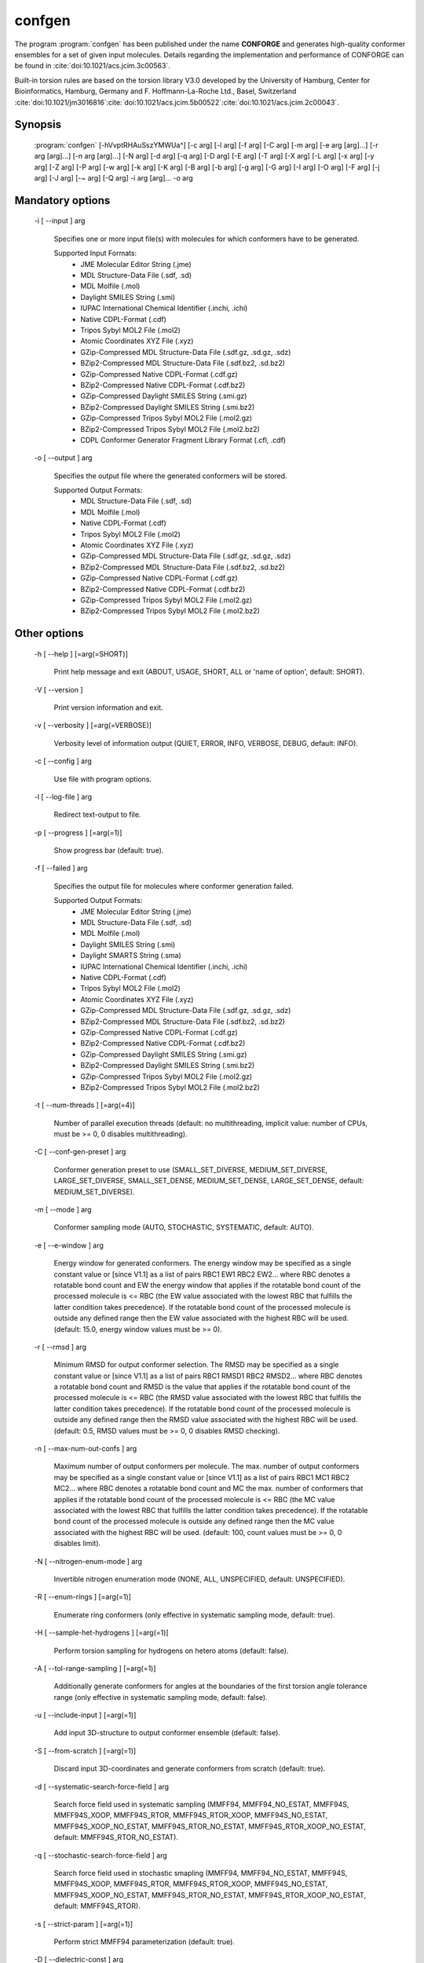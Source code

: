 confgen
=======

The program :program:`confgen` has been published under the name **CONFORGE** and generates high-quality
conformer ensembles for a set of given input molecules.
Details regarding the implementation and performance of CONFORGE can be found in :cite:`doi:10.1021/acs.jcim.3c00563`.

Built-in torsion rules are based on the torsion library V3.0 developed by the
University of Hamburg, Center for Bioinformatics, Hamburg, Germany and F. Hoffmann-La-Roche Ltd., Basel, Switzerland
:cite:`doi:10.1021/jm3016816`:cite:`doi:10.1021/acs.jcim.5b00522`:cite:`doi:10.1021/acs.jcim.2c00043`.

Synopsis
--------

  :program:`confgen` [-hVvptRHAuSszYMWUa^] [-c arg] [-l arg] [-f arg] [-C arg] [-m arg] [-e arg [arg]...] [-r arg [arg]...] [-n arg [arg]...] [-N arg] [-d arg] [-q arg] [-D arg] [-E arg] [-T arg] [-X arg] [-L arg] [-x arg] [-y arg] [-Z arg] [-P arg] [-w arg] [-k arg] [-K arg] [-B arg] [-b arg] [-g arg] [-G arg] [-I arg] [-O arg] [-F arg] [-j arg] [-J arg] [-~ arg] [-Q arg] -i arg [arg]... -o arg


Mandatory options
-----------------

  -i [ --input ] arg

    Specifies one or more input file(s) with molecules for which conformers have to 
    be generated.
    
    Supported Input Formats:
     - JME Molecular Editor String (.jme)
     - MDL Structure-Data File (.sdf, .sd)
     - MDL Molfile (.mol)
     - Daylight SMILES String (.smi)
     - IUPAC International Chemical Identifier (.inchi, .ichi)
     - Native CDPL-Format (.cdf)
     - Tripos Sybyl MOL2 File (.mol2)
     - Atomic Coordinates XYZ File (.xyz)
     - GZip-Compressed MDL Structure-Data File (.sdf.gz, .sd.gz, .sdz)
     - BZip2-Compressed MDL Structure-Data File (.sdf.bz2, .sd.bz2)
     - GZip-Compressed Native CDPL-Format (.cdf.gz)
     - BZip2-Compressed Native CDPL-Format (.cdf.bz2)
     - GZip-Compressed Daylight SMILES String (.smi.gz)
     - BZip2-Compressed Daylight SMILES String (.smi.bz2)
     - GZip-Compressed Tripos Sybyl MOL2 File (.mol2.gz)
     - BZip2-Compressed Tripos Sybyl MOL2 File (.mol2.bz2)
     - CDPL Conformer Generator Fragment Library Format (.cfl, .cdf)

  -o [ --output ] arg

    Specifies the output file where the generated conformers will be stored.
    
    Supported Output Formats:
     - MDL Structure-Data File (.sdf, .sd)
     - MDL Molfile (.mol)
     - Native CDPL-Format (.cdf)
     - Tripos Sybyl MOL2 File (.mol2)
     - Atomic Coordinates XYZ File (.xyz)
     - GZip-Compressed MDL Structure-Data File (.sdf.gz, .sd.gz, .sdz)
     - BZip2-Compressed MDL Structure-Data File (.sdf.bz2, .sd.bz2)
     - GZip-Compressed Native CDPL-Format (.cdf.gz)
     - BZip2-Compressed Native CDPL-Format (.cdf.bz2)
     - GZip-Compressed Tripos Sybyl MOL2 File (.mol2.gz)
     - BZip2-Compressed Tripos Sybyl MOL2 File (.mol2.bz2)

Other options
-------------
   
  -h [ --help ] [=arg(=SHORT)]

    Print help message and exit (ABOUT, USAGE, SHORT, ALL or 'name of option', default: 
    SHORT).

  -V [ --version ] 

    Print version information and exit.

  -v [ --verbosity ] [=arg(=VERBOSE)]

    Verbosity level of information output (QUIET, ERROR, INFO, VERBOSE, DEBUG, default: 
    INFO).

  -c [ --config ] arg

    Use file with program options.

  -l [ --log-file ] arg

    Redirect text-output to file.

  -p [ --progress ] [=arg(=1)]

    Show progress bar (default: true).

  -f [ --failed ] arg

    Specifies the output file for molecules where conformer generation failed.
    
    Supported Output Formats:
     - JME Molecular Editor String (.jme)
     - MDL Structure-Data File (.sdf, .sd)
     - MDL Molfile (.mol)
     - Daylight SMILES String (.smi)
     - Daylight SMARTS String (.sma)
     - IUPAC International Chemical Identifier (.inchi, .ichi)
     - Native CDPL-Format (.cdf)
     - Tripos Sybyl MOL2 File (.mol2)
     - Atomic Coordinates XYZ File (.xyz)
     - GZip-Compressed MDL Structure-Data File (.sdf.gz, .sd.gz, .sdz)
     - BZip2-Compressed MDL Structure-Data File (.sdf.bz2, .sd.bz2)
     - GZip-Compressed Native CDPL-Format (.cdf.gz)
     - BZip2-Compressed Native CDPL-Format (.cdf.bz2)
     - GZip-Compressed Daylight SMILES String (.smi.gz)
     - BZip2-Compressed Daylight SMILES String (.smi.bz2)
     - GZip-Compressed Tripos Sybyl MOL2 File (.mol2.gz)
     - BZip2-Compressed Tripos Sybyl MOL2 File (.mol2.bz2)

  -t [ --num-threads ] [=arg(=4)]

    Number of parallel execution threads (default: no multithreading, implicit value: 
    number of CPUs, must be >= 0, 0 disables multithreading).

  -C [ --conf-gen-preset ] arg

    Conformer generation preset to use (SMALL_SET_DIVERSE, MEDIUM_SET_DIVERSE, LARGE_SET_DIVERSE, 
    SMALL_SET_DENSE, MEDIUM_SET_DENSE, LARGE_SET_DENSE, default: MEDIUM_SET_DIVERSE).

  -m [ --mode ] arg

    Conformer sampling mode (AUTO, STOCHASTIC, SYSTEMATIC, default: AUTO).

  -e [ --e-window ] arg

    Energy window for generated conformers. The energy window may be specified as a
    single constant value or [since V1.1] as a list of pairs RBC1 EW1 RBC2 EW2... where RBC
    denotes a rotatable bond count and EW the energy window that applies if the 
    rotatable bond count of the processed molecule is <= RBC (the EW value 
    associated with the lowest RBC that fulfills the latter condition takes 
    precedence). If the rotatable bond count of the processed molecule is 
    outside any defined range then the EW value associated with the highest RBC 
    will be used. (default: 15.0, energy window values must be >= 0).

  -r [ --rmsd ] arg

    Minimum RMSD for output conformer selection. The RMSD may be specified as
    a single constant value or [since V1.1] as a list of pairs RBC1 RMSD1 RBC2 RMSD2... where 
    RBC denotes a rotatable bond count and RMSD is the value that applies if the 
    rotatable bond count of the processed molecule is <= RBC (the RMSD value 
    associated with the lowest RBC that fulfills the latter condition takes 
    precedence). If the rotatable bond count of the processed molecule is 
    outside any defined range then the RMSD value associated with the highest RBC 
    will be used. (default: 0.5, RMSD values must be >= 0, 0 disables RMSD 
    checking).

  -n [ --max-num-out-confs ] arg

    Maximum number of output conformers per molecule. The max. number of output 
    conformers may be specified as a single constant value or [since V1.1] as a list of pairs 
    RBC1 MC1 RBC2 MC2... where RBC denotes a rotatable bond count and MC the max. 
    number of conformers that applies if the rotatable bond count of the 
    processed molecule is <= RBC (the MC value associated with the lowest RBC 
    that fulfills the latter condition takes precedence). If the rotatable 
    bond count of the processed molecule is outside any defined range then the MC 
    value associated with the highest RBC will be used. (default: 100, count 
    values must be >= 0, 0 disables limit).

  -N [ --nitrogen-enum-mode ] arg

    Invertible nitrogen enumeration mode (NONE, ALL, UNSPECIFIED, default: UNSPECIFIED).

  -R [ --enum-rings ] [=arg(=1)]

    Enumerate ring conformers (only effective in systematic sampling mode, default: 
    true).

  -H [ --sample-het-hydrogens ] [=arg(=1)]

    Perform torsion sampling for hydrogens on hetero atoms (default: false).

  -A [ --tol-range-sampling ] [=arg(=1)]

    Additionally generate conformers for angles at the boundaries of the first torsion 
    angle tolerance range (only effective in systematic sampling mode, default: false).

  -u [ --include-input ] [=arg(=1)]

    Add input 3D-structure to output conformer ensemble (default: false).

  -S [ --from-scratch ] [=arg(=1)]

    Discard input 3D-coordinates and generate conformers from scratch (default: true).

  -d [ --systematic-search-force-field ] arg

    Search force field used in systematic sampling (MMFF94, MMFF94_NO_ESTAT, MMFF94S, 
    MMFF94S_XOOP, MMFF94S_RTOR, MMFF94S_RTOR_XOOP, MMFF94S_NO_ESTAT, MMFF94S_XOOP_NO_ESTAT, 
    MMFF94S_RTOR_NO_ESTAT, MMFF94S_RTOR_XOOP_NO_ESTAT, default: MMFF94S_RTOR_NO_ESTAT).

  -q [ --stochastic-search-force-field ] arg

    Search force field used in stochastic smapling (MMFF94, MMFF94_NO_ESTAT, MMFF94S, 
    MMFF94S_XOOP, MMFF94S_RTOR, MMFF94S_RTOR_XOOP, MMFF94S_NO_ESTAT, MMFF94S_XOOP_NO_ESTAT, 
    MMFF94S_RTOR_NO_ESTAT, MMFF94S_RTOR_XOOP_NO_ESTAT, default: MMFF94S_RTOR).

  -s [ --strict-param ] [=arg(=1)]

    Perform strict MMFF94 parameterization (default: true).

  -D [ --dielectric-const ] arg

    Dielectric constant used for the calculation of electrostatic interaction energies 
    (default: 80.0).

  -E [ --dist-exponent ] arg

    Distance exponent used for the calculation of electrostatic interaction energies 
    (default: 1.0).

  -T [ --timeout ] arg

    Time in seconds after which molecule conformer generation will be stopped (default: 
    3600 s, must be >= 0, 0 disables timeout).

  -X [ --max-num-rot-bonds ] arg

    Maximum number of allowed rotatable bonds, exceeding this limit causes molecule 
    conf. generation to fail (default: -1, negative values disable limit).

  -L [ --max-pool-size ] arg

    Puts an upper limit on the number of generated output conformer candidates (only 
    effective in systematic sampling mode, default: 10000, must be >= 0, 0 disables 
    limit).

  -x [ --max-num-sampled-confs ] arg

    Maximum number of sampled conformers (only effective in stochastic sampling mode, 
    default: 2000, must be >= 0, 0 disables limit).

  -y [ --conv-check-cycle-size ] arg

    Minimum number of duplicate conformers that have to be generated in succession to  
    consider convergence to be reached (only effective in stochastic sampling mode, 
    default: 100, must be > 0).

  -Z [ --mc-rot-bond-count-thresh ] arg

    Number of rotatable bonds in a ring above which stochastic sampling will be performed(only 
    effective in sampling mode AUTO, default: 10, must be > 0).

  -P [ --ref-tol ] arg

    Energy tolerance at which force field structure refinement stops (only effective 
    in stochastic sampling mode, default: 0.001, must be >= 0, 0 results in refinement 
    until convergence).

  -w [ --max-ref-iter ] arg

    Maximum number of force field structure refinement iterations (only effective in 
    stochastic sampling mode, default: 0, must be >= 0, 0 disables limit).

  -k [ --add-tor-lib ] arg

    Torsion library to be used in addition to the built-in library (only effective in 
    systematic sampling mode).

  -K [ --set-tor-lib ] arg

    Torsion library used as a replacement for the built-in library (only effective in 
    systematic sampling mode).

  -B [ --frag-build-preset ] arg

    Fragment build preset to use (FAST, THOROUGH, only effective in systematic sampling 
    mode, default: FAST).

  -b [ --build-force-field ] arg

    Fragment build force field (MMFF94, MMFF94_NO_ESTAT, MMFF94S, MMFF94S_XOOP, MMFF94S_RTOR, 
    MMFF94S_RTOR_XOOP, MMFF94S_NO_ESTAT, MMFF94S_XOOP_NO_ESTAT, MMFF94S_RTOR_NO_ESTAT, 
    MMFF94S_RTOR_XOOP_NO_ESTAT, only effective in systematic sampling mode, default: 
    MMFF94S_RTOR_NO_ESTAT).

  -g [ --add-frag-lib ] arg

    Fragment library to be used in addition to the built-in library (only effective 
    in systematic sampling mode).

  -G [ --set-frag-lib ] arg

    Fragment library used as a replacement for the built-in library (only effective 
    in systematic sampling mode).

  -z [ --canonicalize ] [=arg(=1)]

    Canonicalize input molecules (default: false).

  -Y [ --energy-sd-entry ] [=arg(=1)]

    Output conformer energy in the structure data section of SD-files (default: false).

  -M [ --energy-comment ] [=arg(=1)]

    Output conformer energy in the comment field (if supported by output format, default: 
    false).

  -W [ --conf-idx-suffix ] [=arg(=1)]

    Append conformer index to the title of multiconf. output molecules (default: false).

  -I [ --input-format ] arg

    Allows to explicitly specify the format of the input file(s) by providing one of 
    the supported file-extensions (without leading dot!) as argument.
    This option is useful when the format cannot be auto-detected from the actual extension 
    of the file(s) (because missing, misleading or not supported).

  -O [ --output-format ] arg

    Allows to explicitly specify the output format by providing one of the supported 
    file-extensions (without leading dot!) as argument.
    This option is useful when the format cannot be auto-detected from the actual extension 
    of the file (because missing, misleading or not supported).
    Note that only storage formats make sense that allow to store atom 3D-coordinates!

  -F [ --failed-format ] arg

    Allows to explicitly specify the output format by providing one of the supported 
    file-extensions (without leading dot!) as argument.
    This option is useful when the format cannot be auto-detected from the actual extension 
    of the file (because missing, misleading or not supported).

  -j [ --fixed-substr ] arg

    Fixed substructure template molecule file. The given molecule can serve as 
    source for fixed substructure atom 3D coordinates and also as query for 
    finding fixed substructure matches in the processed input molecules if a 
    SMARTS pattern has not been specified by option *--fixed-substr-ptn*. If the 
    template molecule file does not provide atom 3D coordinates then the 
    coordinates of matched input molecule atoms will be used (if 3D coordinates 
    are not provided either way an error will be reported). [since V1.1]
    
  -J [ --fixed-substr-ptn ] arg

    SMARTS pattern for finding fixed substructure matches in the processed 
    input molecules. If a template molecule file has been specified by option 
    *--fixed-substr* then matching atoms of that molecule will serve as primary source for 
    fixed atom 3D coordinates. Otherwise, the coordinates of matched input 
    molecule atoms will be used (if 3D coordinates are not provided either way
    an error will be reported). [since V1.1]
    
  -U [ --fixed-substr-mcss ] [=arg(=1)]

    Use maximum common substructure search to find fixed substructure matches 
    (default: false, using reqular substructure searching). [since V1.1]
    
  -a [ --fixed-substr-align ] [=arg(=1)]

    Align generated conformers on fixed substructure input atom positions (default: false). [since V1.1]

  -~ [ --fixed-substr-min-atoms ] arg

    The minimum required number of matched atoms when using maximum common 
    substructure searching to find fixed substructure matches (default: 2). [since V1.1]
    
  -Q [ --fixed-substr-max-matches ] arg

    The maximum number of considered fixed substructure matches (default: 1, 0 disables limit). [since V1.1]
    
  -^ [ --fixed-substr-ignore-h ] [=arg(=1)]

    Ignore hydrogens that are present in the specified fixed substructure 
    template molecule file (default: false). [since V1.1]

.. _confgen_notes_v1_1:

Notes on release V1.1
---------------------

Improvements
~~~~~~~~~~~~

For systematic conformer sampling :program:`confgen V1.1` uses a new torsion library that was derived
from the torsion library V3.0 developed at the University of Hamburg, Center for Bioinformatics :cite:`doi:10.1021/acs.jcim.2c00043`.
The new torsion library offers significant improvements over its predecessor which originate in corrections
of torsion library entry matching orders and a higher number of analyzed high quality X-ray structures.
Furthermore, the output conformer picking procedure has been refined and now results in not only structurally, but also
energetically more diverse conformer ensembles.
Together these changes increase the average accuracy in the reproduction of experimental structure considerably (at the cost of slightly larger
output ensembles and higher processing times for some settings). In order to quantify the accuracy improvements the *Platinum Diverse Dataset* benchmarks
described in :cite:`doi:10.1021/acs.jcim.3c00563` were re-run and the obtained results put in comparison with the ones published for
**CONFORGE V1.0**. The following tables show that the achieved accuracy improvements can be significant, especially when :program:`confgen`
is run with default settings:

.. table:: **Table 1**. Conformer Generation Performance Comparison for the Platinum Diverse Dataset
           
           +------------------------------------+---------------------------------------------------+---------------------------------------------------+
           | 	                                |   Maximum ensemble size 50                        |   Maximum ensemble size 250                       |
           |           Generator [1]_           +------------+------------+------------+------------+------------+------------+------------+------------+
           |           	                        |   mean     |   median   |   min      |   max      |   mean     |   median   |   min      |   max      |
           +====================================+============+============+============+============+============+============+============+============+
           |                                                   **RMSD (Å)**                                                                             |                      
           +------------------------------------+------------+------------+------------+------------+------------+------------+------------+------------+
           | CONFORGE Systematic Best V1.0      | 0.67       | 0.49       | 0.03       | 3.92       | 0.55       | 0.41       | 0.03       | 3.67       |
           +------------------------------------+------------+------------+------------+------------+------------+------------+------------+------------+
           | *CONFORGE Systematic Best V1.1*    | **0.61**   | **0.48**   | 0.03       | 3.90       | **0.52**   | **0.40**   | 0.03       | 3.61       |
           +------------------------------------+------------+------------+------------+------------+------------+------------+------------+------------+
           | CONFORGE Systematic Default V1.0   | 0.68       | 0.55       | 0.04       | **3.14**   | 0.61       | 0.52       | 0.04       | **2.79**   |
           +------------------------------------+------------+------------+------------+------------+------------+------------+------------+------------+
           | *CONFORGE Systematic Default V1.1* | 0.63       | 0.52       | 0.03       | 3.70       | 0.56       | 0.48       | 0.03       | 3.70       |
           +------------------------------------+------------+------------+------------+------------+------------+------------+------------+------------+
           | Others                             | 0.67       | 0.51       | **0.02**   | 3.26       | 0.57       | 0.46       | **0.02**   | 2.93       |
           +------------------------------------+------------+------------+------------+------------+------------+------------+------------+------------+
           |                                                   **Ensemble Size**                                                                        |                      
           +------------------------------------+------------+------------+------------+------------+------------+------------+------------+------------+
           | CONFORGE Systematic Best V1.0      | 39         | 50         | \-         | \-         | 149        | 214        | \-         | \-         |
           +------------------------------------+------------+------------+------------+------------+------------+------------+------------+------------+
           | *CONFORGE Systematic Best V1.1*    | 40         | 50         | \-         | \-         | 154        | 250        | \-         | \-         |
           +------------------------------------+------------+------------+------------+------------+------------+------------+------------+------------+
           | CONFORGE Systematic Default V1.0   | 29         | 30         | \-         | \-         | 83         | **30**     | \-         | \-         |
           +------------------------------------+------------+------------+------------+------------+------------+------------+------------+------------+
           | *CONFORGE Systematic Default V1.1* | 31         | 37         | \-         | \-         | 92         | 38         | \-         | \-         |
           +------------------------------------+------------+------------+------------+------------+------------+------------+------------+------------+
           | Others                             | **21**     | **19**     | \-         | \-         | **71**     | 32         | \-         | \-         |
           +------------------------------------+------------+------------+------------+------------+------------+------------+------------+------------+
           |                                                   **Processing Time**                                                                      |                      
           +------------------------------------+------------+------------+------------+------------+------------+------------+------------+------------+
           | CONFORGE Systematic Best V1.0      | 0.16       | 0.02       | 0.00       | 14.3       | 0.33       | 0.07       | 0.00       | 16.08      |
           +------------------------------------+------------+------------+------------+------------+------------+------------+------------+------------+
           | *CONFORGE Systematic Best V1.1*    | 0.16       | 0.02       | 0.00       | 12.98      | 0.31       | 0.09       | 0.00       | 26.46      |
           +------------------------------------+------------+------------+------------+------------+------------+------------+------------+------------+
           | CONFORGE Systematic Default V1.0   | **0.09**   | **0.01**   | 0.00       | 19.79      | **0.21**   | **0.01**   | 0.00       | 19.94      |
           +------------------------------------+------------+------------+------------+------------+------------+------------+------------+------------+
           | *CONFORGE Systematic Default V1.1* | **0.09**   | **0.01**   | 0.00       | **10.72**  | 0.26       | 0.02       | 0.00       | **14.74**  |
           +------------------------------------+------------+------------+------------+------------+------------+------------+------------+------------+
           | Others                             | 0.53       | 0.17       | 0.00       | 30.98      | 0.65       | 0.27       | 0.00       | 31.13      |
           +------------------------------------+------------+------------+------------+------------+------------+------------+------------+------------+


.. table:: **Table 2**. Total Program Execution Times and Molecule Processing Failures recorded for the Platinum Diverse Dataset

           +------------------------------------+-------------------------------+-------------------------------+
           | 	      Generator [1]_            |   Maximum ensemble size 50    |   Maximum ensemble size 250   |
           +====================================+===============================+===============================+
           | CONFORGE Systematic Best V1.0      | 00:08:56                      | 00:20:06                      |
           +------------------------------------+-------------------------------+-------------------------------+
           | *CONFORGE Systematic Best V1.1*    | 00:08:49                      | 00:19:30                      |
           +------------------------------------+-------------------------------+-------------------------------+
           | CONFORGE Systematic Default V1.0   | 00:05:21                      | **00:12:49**                  |
           +------------------------------------+-------------------------------+-------------------------------+
           | *CONFORGE Systematic Default V1.1* | **00:05:02**                  | 00:15:07                      |
           +------------------------------------+-------------------------------+-------------------------------+
           | Others                             | 00:26:07                      | 00:33:44                      |
           +------------------------------------+-------------------------------+-------------------------------+


.. table:: **Table 3**. Percentiles of Platinum Diverse Dataset Structures Successfully Reproduced below Specified RMSD Thresholds (0.5–2.0 Å)
   
           +------------------------------------+---------------------------------------------------+---------------------------------------------------+
           | 	                                |   Maximum ensemble size 50                        |   Maximum ensemble size 250                       |
           |             Generator [1]_         +------------+------------+------------+------------+------------+------------+------------+------------+
           |           	                        |   0.5      |   1.0      |   1.5      |   2.0      |    0.5     |   1.0      |   1.5      |   2.0      |
           +====================================+============+============+============+============+============+============+============+============+
           | CONFORGE Systematic Best V1.0      | **51.6**   | 79.2       | 90.6       | 96.4       | 59.7       | 86.8       | 95.2       | 98.4       |
           +------------------------------------+------------+------------+------------+------------+------------+------------+------------+------------+
           | *CONFORGE Systematic Best V1.1*    | 51.5       | 83.3       | 93.7       | 98.3       | **61.3**   | **89.3**   | 96.5       | 99.2       |
           +------------------------------------+------------+------------+------------+------------+------------+------------+------------+------------+
           | CONFORGE Systematic Default V1.0   | 44.6       | 80.5       | 92.7       | 97.3       | 47.5       | 85.8       | 95.8       | 99.0       |
           +------------------------------------+------------+------------+------------+------------+------------+------------+------------+------------+
           | *CONFORGE Systematic Default V1.1* | 48.0       | **83.4**   | **95.4**   | **99.2**   | 52.2       | 89.0       | **97.8**   | **99.8**   |
           +------------------------------------+------------+------------+------------+------------+------------+------------+------------+------------+
           | Others                             | 49         | 80.8       | 93.2       | 98.4       | 56         | 87         | 96.5       | 99.4       |
           +------------------------------------+------------+------------+------------+------------+------------+------------+------------+------------+

.. [1] Values for CONFORGE V1.0 variants were taken from the corresponding tables published in :cite:`doi:10.1021/acs.jcim.3c00563`.
       Cells of 'Others' rows show the value obtained for one of the competing generators (including Omega) that performed best in the correponding category.
       Values were taken from the corresponding tables published in :cite:`doi:10.1021/acs.jcim.3c00563`.

New features
~~~~~~~~~~~~

.. rubric:: Energy window, RMSD and max. output ensemble size as a function of rotatable bond count

It is now possible to specífy multiple values for energy window (option *--e-window*), RMSD threshold (option *--rmsd*) and max. output ensemble
size (option *--max-num-out_confs*). Which of the specified values takes effect depends on the rotatable bond count of the
currently processed input molecule.
Rotatable bond count dependent settings are specified as a list of pairs *RBC1 SV1 RBC2 SV2...* where RBC denotes the rotatable bond count and SV the
value that applies if the  rotatable bond count of the processed molecule is *<= RBC*. The settings value associated with the lowest RBC that fulfills
the latter condition takes precedence. If the rotatable bond count of the processed molecule is outside any defined range then the settings value
associated with the highest RBC will be used.

**Example:** *5 50 10 100 12 200*

In this example a rotatable bond count of *6* leads to the selection of the value *100*. Rotatable bond counts <= *5* result in the value *50* and any rot. bond count > *10*
in the value *200*.
   
.. rubric:: Support for 'fixed' substructures

Starting with version 1.1 :program:`confgen` supports the specification of substructures that have to be kept 'fixed' during
conformer generation. Fixed substructure atom 3D coordinates can be supplied via a template molecule file (option *--fixed-substr*) or are
taken from the processed input molecules. For a maximum of flexibility SMARTS patterns can be specified (*--fixed-substr-ptn* option) that allow
for a detailed and accurate description of the substructures to keep fixed. Available algorithms for finding matches between the input molecules
and the specified substructure are standard substructure searching (the default) and maximum common substructure searching (MCSS, enabled by option
*--fixed-substr-mcss*). Further options control the number of considered fixed substructure matches (option *--fixed-substr-max-matches*), the minimum
matched substructure size (if MCSS is enabled, option *--fixed-substr-min-atoms*) and whether the generated conformers shall be aligned on
fixed substructure input atom positions (option *--fixed-substr-align*, by default conformers are not aligned!).

**Example:**

Generation of a conformer ensemble for :download:`Erythromycin </downloads/erythromycin.smi>` where the maximum common substructure with
:download:`Telithromycin </downloads/1p9x_B_TEL.sdf>` is kept rigid and atom 3D coordinates taken from the active conformation of Telithromycin
in complex `1P9X <https://www.rcsb.org/structure/1P9X>`_ are used as fixed atom positions.


.. list-table::
   :width: 100%

   * - Erythromycin:
     - Bound-state conformation of Telithromycin in complex `1P9X <https://www.rcsb.org/structure/1P9X>`_:
   * - .. image:: /graphics/erythromycin.svg
           :scale: 7%
           :align: center
           :alt: Erythromycin
     - .. image:: /graphics/telithromycin.png
           :scale: 26%
           :align: center
           :alt: Bound-state conformation of Telithromycin in complex `1P9X <https://www.rcsb.org/structure/1P9X>`_:

Executing

.. code-block:: shell
           
   $ confgen -i erythromycin.smi -o tel_ery_confs.sdf -m stochastic -n 50 -j 1p9x_B_TEL.sdf -a -U

will generate the following conformer ensemble:

.. figure:: /graphics/tel_ery_confs.png
   :width: 45%
   :align: center
   :alt: Conformations of Erythromycin generated with a fixed substructure derived from Telithromycin (shown for reference in green)

   Conformations of Erythromycin generated with a fixed substructure derived from Telithromycin (shown for reference in green)
